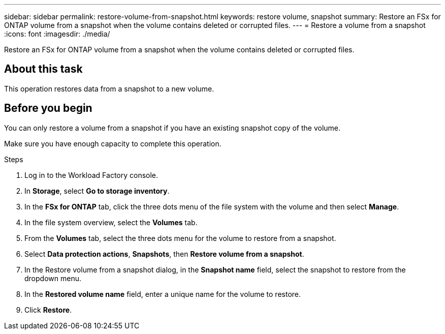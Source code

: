 ---
sidebar: sidebar
permalink: restore-volume-from-snapshot.html
keywords: restore volume, snapshot
summary: Restore an FSx for ONTAP volume from a snapshot when the volume contains deleted or corrupted files. 
---
= Restore a volume from a snapshot
:icons: font
:imagesdir: ./media/

[.lead]
Restore an FSx for ONTAP volume from a snapshot when the volume contains deleted or corrupted files. 

== About this task
This operation restores data from a snapshot to a new volume. 

== Before you begin
You can only restore a volume from a snapshot if you have an existing snapshot copy of the volume. 

Make sure you have enough capacity to complete this operation. 

.Steps
. Log in to the Workload Factory console. 
. In *Storage*, select *Go to storage inventory*.  
. In the *FSx for ONTAP* tab, click the three dots menu of the file system with the volume and then select *Manage*.  
. In the file system overview, select the *Volumes* tab.
. From the *Volumes* tab, select the three dots menu for the volume to restore from a snapshot.
. Select *Data protection actions*, *Snapshots*, then *Restore volume from a snapshot*. 
. In the Restore volume from a snapshot dialog, in the *Snapshot name* field, select the snapshot to restore from the dropdown menu.
. In the *Restored volume name* field, enter a unique name for the volume to restore. 
. Click *Restore*. 
